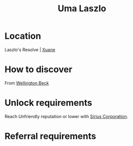 :PROPERTIES:
:ID:       132a80d4-8dcb-46d5-bb30-7621c30f9d5c
:END:
#+title: Uma Laszlo
#+filetags: :Individual:OnFoot:engineer:
* Location
Laszlo's Resolve | [[id:460f961d-69ae-4beb-bf70-acfd14d212e9][Xuane]]
* How to discover
From [[id:6fd6bff4-12f0-4ac0-b33c-eaa977fb4ac9][Wellington Beck]]
* Unlock requirements
Reach Unfriendly reputation or lower with [[id:aae70cda-c437-4ffa-ac0a-39703b6aa15a][Sirius Corporation]].
* Referral requirements
